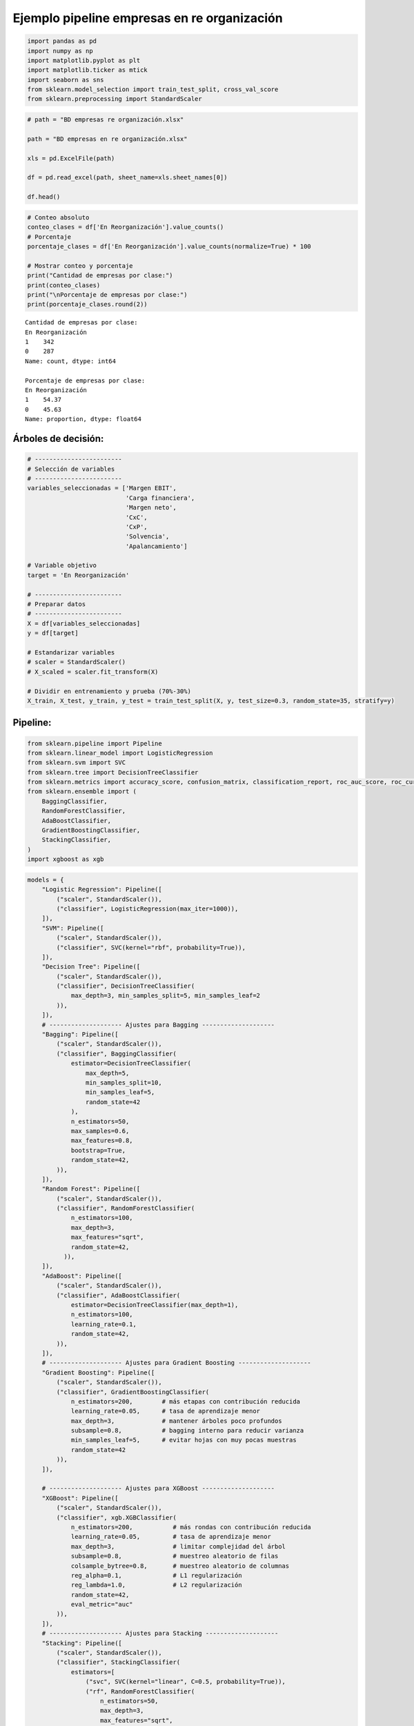 Ejemplo pipeline empresas en re organización
--------------------------------------------

.. code:: ipython3

    import pandas as pd
    import numpy as np
    import matplotlib.pyplot as plt
    import matplotlib.ticker as mtick
    import seaborn as sns
    from sklearn.model_selection import train_test_split, cross_val_score
    from sklearn.preprocessing import StandardScaler

.. code:: ipython3

    # path = "BD empresas re organización.xlsx"
    
    path = "BD empresas en re organización.xlsx"
    
    xls = pd.ExcelFile(path)
    
    df = pd.read_excel(path, sheet_name=xls.sheet_names[0])
    
    df.head()




.. raw:: html

    
      <div id="df-203cff4c-0308-473d-bd21-4a69d10d72a3" class="colab-df-container">
        <div>
    <style scoped>
        .dataframe tbody tr th:only-of-type {
            vertical-align: middle;
        }
    
        .dataframe tbody tr th {
            vertical-align: top;
        }
    
        .dataframe thead th {
            text-align: right;
        }
    </style>
    <table border="1" class="dataframe">
      <thead>
        <tr style="text-align: right;">
          <th></th>
          <th>Razón Social</th>
          <th>Margen EBIT</th>
          <th>Carga financiera</th>
          <th>Margen neto</th>
          <th>CxC</th>
          <th>CxP</th>
          <th>Solvencia</th>
          <th>Apalancamiento</th>
          <th>En Reorganización</th>
        </tr>
      </thead>
      <tbody>
        <tr>
          <th>0</th>
          <td>AACER SAS</td>
          <td>0.071690</td>
          <td>0.000000</td>
          <td>0.042876</td>
          <td>0.104095</td>
          <td>0.153192</td>
          <td>1.877078</td>
          <td>1.642505</td>
          <td>0</td>
        </tr>
        <tr>
          <th>1</th>
          <td>ABARROTES EL ROMPOY SAS</td>
          <td>0.017816</td>
          <td>0.000000</td>
          <td>0.010767</td>
          <td>0.018414</td>
          <td>0.000000</td>
          <td>0.000000</td>
          <td>0.865044</td>
          <td>0</td>
        </tr>
        <tr>
          <th>2</th>
          <td>ABASTECIMIENTOS INDUSTRIALES SAS</td>
          <td>0.144646</td>
          <td>0.054226</td>
          <td>0.059784</td>
          <td>0.227215</td>
          <td>0.025591</td>
          <td>1.077412</td>
          <td>1.272299</td>
          <td>0</td>
        </tr>
        <tr>
          <th>3</th>
          <td>ACME LEON PLASTICOS SAS</td>
          <td>0.004465</td>
          <td>0.000000</td>
          <td>-0.013995</td>
          <td>0.073186</td>
          <td>0.127866</td>
          <td>0.000000</td>
          <td>1.391645</td>
          <td>0</td>
        </tr>
        <tr>
          <th>4</th>
          <td>ADVANCED PRODUCTS COLOMBIA SAS</td>
          <td>0.141829</td>
          <td>0.050810</td>
          <td>0.053776</td>
          <td>0.398755</td>
          <td>0.147678</td>
          <td>0.675073</td>
          <td>2.118774</td>
          <td>0</td>
        </tr>
      </tbody>
    </table>
    </div>
        <div class="colab-df-buttons">
    
      <div class="colab-df-container">
        <button class="colab-df-convert" onclick="convertToInteractive('df-203cff4c-0308-473d-bd21-4a69d10d72a3')"
                title="Convert this dataframe to an interactive table."
                style="display:none;">
    
      <svg xmlns="http://www.w3.org/2000/svg" height="24px" viewBox="0 -960 960 960">
        <path d="M120-120v-720h720v720H120Zm60-500h600v-160H180v160Zm220 220h160v-160H400v160Zm0 220h160v-160H400v160ZM180-400h160v-160H180v160Zm440 0h160v-160H620v160ZM180-180h160v-160H180v160Zm440 0h160v-160H620v160Z"/>
      </svg>
        </button>
    
      <style>
        .colab-df-container {
          display:flex;
          gap: 12px;
        }
    
        .colab-df-convert {
          background-color: #E8F0FE;
          border: none;
          border-radius: 50%;
          cursor: pointer;
          display: none;
          fill: #1967D2;
          height: 32px;
          padding: 0 0 0 0;
          width: 32px;
        }
    
        .colab-df-convert:hover {
          background-color: #E2EBFA;
          box-shadow: 0px 1px 2px rgba(60, 64, 67, 0.3), 0px 1px 3px 1px rgba(60, 64, 67, 0.15);
          fill: #174EA6;
        }
    
        .colab-df-buttons div {
          margin-bottom: 4px;
        }
    
        [theme=dark] .colab-df-convert {
          background-color: #3B4455;
          fill: #D2E3FC;
        }
    
        [theme=dark] .colab-df-convert:hover {
          background-color: #434B5C;
          box-shadow: 0px 1px 3px 1px rgba(0, 0, 0, 0.15);
          filter: drop-shadow(0px 1px 2px rgba(0, 0, 0, 0.3));
          fill: #FFFFFF;
        }
      </style>
    
        <script>
          const buttonEl =
            document.querySelector('#df-203cff4c-0308-473d-bd21-4a69d10d72a3 button.colab-df-convert');
          buttonEl.style.display =
            google.colab.kernel.accessAllowed ? 'block' : 'none';
    
          async function convertToInteractive(key) {
            const element = document.querySelector('#df-203cff4c-0308-473d-bd21-4a69d10d72a3');
            const dataTable =
              await google.colab.kernel.invokeFunction('convertToInteractive',
                                                        [key], {});
            if (!dataTable) return;
    
            const docLinkHtml = 'Like what you see? Visit the ' +
              '<a target="_blank" href=https://colab.research.google.com/notebooks/data_table.ipynb>data table notebook</a>'
              + ' to learn more about interactive tables.';
            element.innerHTML = '';
            dataTable['output_type'] = 'display_data';
            await google.colab.output.renderOutput(dataTable, element);
            const docLink = document.createElement('div');
            docLink.innerHTML = docLinkHtml;
            element.appendChild(docLink);
          }
        </script>
      </div>
    
        </div>
      </div>
    



.. code:: ipython3

    # Conteo absoluto
    conteo_clases = df['En Reorganización'].value_counts()
    # Porcentaje
    porcentaje_clases = df['En Reorganización'].value_counts(normalize=True) * 100
    
    # Mostrar conteo y porcentaje
    print("Cantidad de empresas por clase:")
    print(conteo_clases)
    print("\nPorcentaje de empresas por clase:")
    print(porcentaje_clases.round(2))


.. parsed-literal::

    Cantidad de empresas por clase:
    En Reorganización
    1    342
    0    287
    Name: count, dtype: int64
    
    Porcentaje de empresas por clase:
    En Reorganización
    1    54.37
    0    45.63
    Name: proportion, dtype: float64
    

Árboles de decisión:
~~~~~~~~~~~~~~~~~~~~

.. code:: ipython3

    # ------------------------
    # Selección de variables
    # ------------------------
    variables_seleccionadas = ['Margen EBIT',
                               'Carga financiera',
                               'Margen neto',
                               'CxC',
                               'CxP',
                               'Solvencia',
                               'Apalancamiento']
    
    # Variable objetivo
    target = 'En Reorganización'
    
    # ------------------------
    # Preparar datos
    # ------------------------
    X = df[variables_seleccionadas]
    y = df[target]
    
    # Estandarizar variables
    # scaler = StandardScaler()
    # X_scaled = scaler.fit_transform(X)
    
    # Dividir en entrenamiento y prueba (70%-30%)
    X_train, X_test, y_train, y_test = train_test_split(X, y, test_size=0.3, random_state=35, stratify=y)

Pipeline:
~~~~~~~~~

.. code:: ipython3

    from sklearn.pipeline import Pipeline
    from sklearn.linear_model import LogisticRegression
    from sklearn.svm import SVC
    from sklearn.tree import DecisionTreeClassifier
    from sklearn.metrics import accuracy_score, confusion_matrix, classification_report, roc_auc_score, roc_curve
    from sklearn.ensemble import (
        BaggingClassifier,
        RandomForestClassifier,
        AdaBoostClassifier,
        GradientBoostingClassifier,
        StackingClassifier,
    )
    import xgboost as xgb

.. code:: ipython3

    models = {
        "Logistic Regression": Pipeline([
            ("scaler", StandardScaler()),
            ("classifier", LogisticRegression(max_iter=1000)),
        ]),
        "SVM": Pipeline([
            ("scaler", StandardScaler()),
            ("classifier", SVC(kernel="rbf", probability=True)),
        ]),
        "Decision Tree": Pipeline([
            ("scaler", StandardScaler()),
            ("classifier", DecisionTreeClassifier(
                max_depth=3, min_samples_split=5, min_samples_leaf=2
            )),
        ]),
        # -------------------- Ajustes para Bagging --------------------
        "Bagging": Pipeline([
            ("scaler", StandardScaler()),
            ("classifier", BaggingClassifier(
                estimator=DecisionTreeClassifier(
                    max_depth=5,
                    min_samples_split=10,
                    min_samples_leaf=5,
                    random_state=42
                ),
                n_estimators=50,
                max_samples=0.6,
                max_features=0.8,
                bootstrap=True,
                random_state=42,
            )),
        ]),
        "Random Forest": Pipeline([
            ("scaler", StandardScaler()),
            ("classifier", RandomForestClassifier(
                n_estimators=100,
                max_depth=3,
                max_features="sqrt",
                random_state=42,
              )),
        ]),
        "AdaBoost": Pipeline([
            ("scaler", StandardScaler()),
            ("classifier", AdaBoostClassifier(
                estimator=DecisionTreeClassifier(max_depth=1),
                n_estimators=100,
                learning_rate=0.1,
                random_state=42,
            )),
        ]),
        # -------------------- Ajustes para Gradient Boosting --------------------
        "Gradient Boosting": Pipeline([
            ("scaler", StandardScaler()),
            ("classifier", GradientBoostingClassifier(
                n_estimators=200,        # más etapas con contribución reducida
                learning_rate=0.05,      # tasa de aprendizaje menor
                max_depth=3,             # mantener árboles poco profundos
                subsample=0.8,           # bagging interno para reducir varianza
                min_samples_leaf=5,      # evitar hojas con muy pocas muestras
                random_state=42
            )),
        ]),
    
        # -------------------- Ajustes para XGBoost --------------------
        "XGBoost": Pipeline([
            ("scaler", StandardScaler()),
            ("classifier", xgb.XGBClassifier(
                n_estimators=200,           # más rondas con contribución reducida
                learning_rate=0.05,         # tasa de aprendizaje menor
                max_depth=3,                # limitar complejidad del árbol
                subsample=0.8,              # muestreo aleatorio de filas
                colsample_bytree=0.8,       # muestreo aleatorio de columnas
                reg_alpha=0.1,              # L1 regularización
                reg_lambda=1.0,             # L2 regularización
                random_state=42,
                eval_metric="auc"
            )),
        ]),
        # -------------------- Ajustes para Stacking --------------------
        "Stacking": Pipeline([
            ("scaler", StandardScaler()),
            ("classifier", StackingClassifier(
                estimators=[
                    ("svc", SVC(kernel="linear", C=0.5, probability=True)),
                    ("rf", RandomForestClassifier(
                        n_estimators=50,
                        max_depth=3,
                        max_features="sqrt",
                        random_state=42
                    )),
                    ("dt", DecisionTreeClassifier(
                        max_depth=3,
                        min_samples_leaf=5,
                        random_state=42
                    )),
                    ("log_reg", LogisticRegression(
                        penalty='l2',
                        C=0.1,
                        max_iter=1000,
                        solver='lbfgs'
                    )),
                ],
                final_estimator=LogisticRegression(
                    penalty='l2',
                    C=0.05,
                    max_iter=1000,
                    solver='lbfgs'
                ),
                cv=8,
            )),
        ]),
    }
    

.. code:: ipython3

    # Evaluar cada modelo
    accuracies = {}
    for name, pipeline in models.items():
        # Validación cruzada para obtener la media de la precisión
        cv_scores = cross_val_score(pipeline, X_train, y_train, cv=10, scoring="accuracy")
        mean_cv_score = cv_scores.mean()
    
        # Entrenar el modelo y predecir en el conjunto de prueba
        pipeline.fit(X_train, y_train)
        y_pred_train = pipeline.predict(X_train)
        y_pred = pipeline.predict(X_test)
    
        # Calcular la precisión en el conjunto de prueba
        test_accuracy = accuracy_score(y_test, y_pred)
    
        # Guardar las precisiones
        accuracies[name] = {
            "CV Accuracy": mean_cv_score,
            "Test Accuracy": test_accuracy,
            "Confusion Matrix": confusion_matrix(y_test, y_pred),
            "Classification Report - test": classification_report(y_test, y_pred),
            "Classification Report - train": classification_report(y_train, y_pred_train),
        }
    
    # Mostrar los resultados
    for model_name, metrics in accuracies.items():
        print(f"Model: {model_name}")
        print(f"Cross-Validation Accuracy: {metrics['CV Accuracy']:.2f}")
        print(f"Test Accuracy: {metrics['Test Accuracy']:.2f}")
        print("Confusion Matrix:")
        print(metrics["Confusion Matrix"])
        print("Classification Report - train:")
        print(metrics["Classification Report - train"])
        print("Classification Report - test:")
        print(metrics["Classification Report - test"])
        print("\n" + "-" * 40 + "\n")


.. parsed-literal::

    Model: Logistic Regression
    Cross-Validation Accuracy: 0.72
    Test Accuracy: 0.69
    Confusion Matrix:
    [[62 24]
     [35 68]]
    Classification Report - train:
                  precision    recall  f1-score   support
    
               0       0.69      0.76      0.72       201
               1       0.78      0.72      0.75       239
    
        accuracy                           0.73       440
       macro avg       0.73      0.74      0.73       440
    weighted avg       0.74      0.73      0.73       440
    
    Classification Report - test:
                  precision    recall  f1-score   support
    
               0       0.64      0.72      0.68        86
               1       0.74      0.66      0.70       103
    
        accuracy                           0.69       189
       macro avg       0.69      0.69      0.69       189
    weighted avg       0.69      0.69      0.69       189
    
    
    ----------------------------------------
    
    Model: SVM
    Cross-Validation Accuracy: 0.78
    Test Accuracy: 0.77
    Confusion Matrix:
    [[71 15]
     [29 74]]
    Classification Report - train:
                  precision    recall  f1-score   support
    
               0       0.72      0.87      0.79       201
               1       0.87      0.72      0.79       239
    
        accuracy                           0.79       440
       macro avg       0.80      0.80      0.79       440
    weighted avg       0.80      0.79      0.79       440
    
    Classification Report - test:
                  precision    recall  f1-score   support
    
               0       0.71      0.83      0.76        86
               1       0.83      0.72      0.77       103
    
        accuracy                           0.77       189
       macro avg       0.77      0.77      0.77       189
    weighted avg       0.78      0.77      0.77       189
    
    
    ----------------------------------------
    
    Model: Decision Tree
    Cross-Validation Accuracy: 0.79
    Test Accuracy: 0.78
    Confusion Matrix:
    [[83  3]
     [39 64]]
    Classification Report - train:
                  precision    recall  f1-score   support
    
               0       0.70      0.99      0.82       201
               1       0.98      0.64      0.78       239
    
        accuracy                           0.80       440
       macro avg       0.84      0.81      0.80       440
    weighted avg       0.85      0.80      0.80       440
    
    Classification Report - test:
                  precision    recall  f1-score   support
    
               0       0.68      0.97      0.80        86
               1       0.96      0.62      0.75       103
    
        accuracy                           0.78       189
       macro avg       0.82      0.79      0.78       189
    weighted avg       0.83      0.78      0.77       189
    
    
    ----------------------------------------
    
    Model: Bagging
    Cross-Validation Accuracy: 0.81
    Test Accuracy: 0.80
    Confusion Matrix:
    [[75 11]
     [26 77]]
    Classification Report - train:
                  precision    recall  f1-score   support
    
               0       0.78      0.96      0.86       201
               1       0.95      0.77      0.85       239
    
        accuracy                           0.86       440
       macro avg       0.87      0.86      0.86       440
    weighted avg       0.87      0.86      0.86       440
    
    Classification Report - test:
                  precision    recall  f1-score   support
    
               0       0.74      0.87      0.80        86
               1       0.88      0.75      0.81       103
    
        accuracy                           0.80       189
       macro avg       0.81      0.81      0.80       189
    weighted avg       0.81      0.80      0.80       189
    
    
    ----------------------------------------
    
    Model: Random Forest
    Cross-Validation Accuracy: 0.80
    Test Accuracy: 0.80
    Confusion Matrix:
    [[78  8]
     [30 73]]
    Classification Report - train:
                  precision    recall  f1-score   support
    
               0       0.74      0.96      0.83       201
               1       0.96      0.71      0.82       239
    
        accuracy                           0.82       440
       macro avg       0.85      0.84      0.82       440
    weighted avg       0.86      0.82      0.82       440
    
    Classification Report - test:
                  precision    recall  f1-score   support
    
               0       0.72      0.91      0.80        86
               1       0.90      0.71      0.79       103
    
        accuracy                           0.80       189
       macro avg       0.81      0.81      0.80       189
    weighted avg       0.82      0.80      0.80       189
    
    
    ----------------------------------------
    
    Model: AdaBoost
    Cross-Validation Accuracy: 0.80
    Test Accuracy: 0.80
    Confusion Matrix:
    [[83  3]
     [35 68]]
    Classification Report - train:
                  precision    recall  f1-score   support
    
               0       0.73      0.99      0.84       201
               1       0.99      0.69      0.81       239
    
        accuracy                           0.82       440
       macro avg       0.86      0.84      0.82       440
    weighted avg       0.87      0.82      0.82       440
    
    Classification Report - test:
                  precision    recall  f1-score   support
    
               0       0.70      0.97      0.81        86
               1       0.96      0.66      0.78       103
    
        accuracy                           0.80       189
       macro avg       0.83      0.81      0.80       189
    weighted avg       0.84      0.80      0.80       189
    
    
    ----------------------------------------
    
    Model: Gradient Boosting
    Cross-Validation Accuracy: 0.82
    Test Accuracy: 0.84
    Confusion Matrix:
    [[74 12]
     [18 85]]
    Classification Report - train:
                  precision    recall  f1-score   support
    
               0       0.96      0.99      0.97       201
               1       0.99      0.96      0.97       239
    
        accuracy                           0.97       440
       macro avg       0.97      0.97      0.97       440
    weighted avg       0.97      0.97      0.97       440
    
    Classification Report - test:
                  precision    recall  f1-score   support
    
               0       0.80      0.86      0.83        86
               1       0.88      0.83      0.85       103
    
        accuracy                           0.84       189
       macro avg       0.84      0.84      0.84       189
    weighted avg       0.84      0.84      0.84       189
    
    
    ----------------------------------------
    
    Model: XGBoost
    Cross-Validation Accuracy: 0.83
    Test Accuracy: 0.85
    Confusion Matrix:
    [[76 10]
     [19 84]]
    Classification Report - train:
                  precision    recall  f1-score   support
    
               0       0.88      0.98      0.92       201
               1       0.98      0.89      0.93       239
    
        accuracy                           0.93       440
       macro avg       0.93      0.93      0.93       440
    weighted avg       0.93      0.93      0.93       440
    
    Classification Report - test:
                  precision    recall  f1-score   support
    
               0       0.80      0.88      0.84        86
               1       0.89      0.82      0.85       103
    
        accuracy                           0.85       189
       macro avg       0.85      0.85      0.85       189
    weighted avg       0.85      0.85      0.85       189
    
    
    ----------------------------------------
    
    Model: Stacking
    Cross-Validation Accuracy: 0.79
    Test Accuracy: 0.79
    Confusion Matrix:
    [[80  6]
     [33 70]]
    Classification Report - train:
                  precision    recall  f1-score   support
    
               0       0.72      0.95      0.82       201
               1       0.94      0.69      0.80       239
    
        accuracy                           0.81       440
       macro avg       0.83      0.82      0.81       440
    weighted avg       0.84      0.81      0.81       440
    
    Classification Report - test:
                  precision    recall  f1-score   support
    
               0       0.71      0.93      0.80        86
               1       0.92      0.68      0.78       103
    
        accuracy                           0.79       189
       macro avg       0.81      0.80      0.79       189
    weighted avg       0.82      0.79      0.79       189
    
    
    ----------------------------------------
    
    

=================== ============== ============= ==== =============
Modelo              Train Accuracy Test Accuracy Gap  ¿Overfitting?
=================== ============== ============= ==== =============
Logistic Regression 0.73           0.69          0.04 No
SVM                 0.79           0.77          0.02 No
Decision Tree       0.80           0.78          0.02 No
Bagging             0.86           0.80          0.06 Sí
Random Forest       0.82           0.80          0.02 No
AdaBoost            0.82           0.80          0.02 No
Gradient Boosting   0.97           0.84          0.13 Sí
XGBoost             0.93           0.85          0.08 Sí
Stacking            0.81           0.79          0.02 No
=================== ============== ============= ==== =============

Extraer el mejor modelo:
~~~~~~~~~~~~~~~~~~~~~~~~

.. code:: ipython3

    XGBoost = models["XGBoost"]
    XGBoost.fit(X_train, y_train)




.. raw:: html

    <style>#sk-container-id-1 {
      /* Definition of color scheme common for light and dark mode */
      --sklearn-color-text: #000;
      --sklearn-color-text-muted: #666;
      --sklearn-color-line: gray;
      /* Definition of color scheme for unfitted estimators */
      --sklearn-color-unfitted-level-0: #fff5e6;
      --sklearn-color-unfitted-level-1: #f6e4d2;
      --sklearn-color-unfitted-level-2: #ffe0b3;
      --sklearn-color-unfitted-level-3: chocolate;
      /* Definition of color scheme for fitted estimators */
      --sklearn-color-fitted-level-0: #f0f8ff;
      --sklearn-color-fitted-level-1: #d4ebff;
      --sklearn-color-fitted-level-2: #b3dbfd;
      --sklearn-color-fitted-level-3: cornflowerblue;
    
      /* Specific color for light theme */
      --sklearn-color-text-on-default-background: var(--sg-text-color, var(--theme-code-foreground, var(--jp-content-font-color1, black)));
      --sklearn-color-background: var(--sg-background-color, var(--theme-background, var(--jp-layout-color0, white)));
      --sklearn-color-border-box: var(--sg-text-color, var(--theme-code-foreground, var(--jp-content-font-color1, black)));
      --sklearn-color-icon: #696969;
    
      @media (prefers-color-scheme: dark) {
        /* Redefinition of color scheme for dark theme */
        --sklearn-color-text-on-default-background: var(--sg-text-color, var(--theme-code-foreground, var(--jp-content-font-color1, white)));
        --sklearn-color-background: var(--sg-background-color, var(--theme-background, var(--jp-layout-color0, #111)));
        --sklearn-color-border-box: var(--sg-text-color, var(--theme-code-foreground, var(--jp-content-font-color1, white)));
        --sklearn-color-icon: #878787;
      }
    }
    
    #sk-container-id-1 {
      color: var(--sklearn-color-text);
    }
    
    #sk-container-id-1 pre {
      padding: 0;
    }
    
    #sk-container-id-1 input.sk-hidden--visually {
      border: 0;
      clip: rect(1px 1px 1px 1px);
      clip: rect(1px, 1px, 1px, 1px);
      height: 1px;
      margin: -1px;
      overflow: hidden;
      padding: 0;
      position: absolute;
      width: 1px;
    }
    
    #sk-container-id-1 div.sk-dashed-wrapped {
      border: 1px dashed var(--sklearn-color-line);
      margin: 0 0.4em 0.5em 0.4em;
      box-sizing: border-box;
      padding-bottom: 0.4em;
      background-color: var(--sklearn-color-background);
    }
    
    #sk-container-id-1 div.sk-container {
      /* jupyter's `normalize.less` sets `[hidden] { display: none; }`
         but bootstrap.min.css set `[hidden] { display: none !important; }`
         so we also need the `!important` here to be able to override the
         default hidden behavior on the sphinx rendered scikit-learn.org.
         See: https://github.com/scikit-learn/scikit-learn/issues/21755 */
      display: inline-block !important;
      position: relative;
    }
    
    #sk-container-id-1 div.sk-text-repr-fallback {
      display: none;
    }
    
    div.sk-parallel-item,
    div.sk-serial,
    div.sk-item {
      /* draw centered vertical line to link estimators */
      background-image: linear-gradient(var(--sklearn-color-text-on-default-background), var(--sklearn-color-text-on-default-background));
      background-size: 2px 100%;
      background-repeat: no-repeat;
      background-position: center center;
    }
    
    /* Parallel-specific style estimator block */
    
    #sk-container-id-1 div.sk-parallel-item::after {
      content: "";
      width: 100%;
      border-bottom: 2px solid var(--sklearn-color-text-on-default-background);
      flex-grow: 1;
    }
    
    #sk-container-id-1 div.sk-parallel {
      display: flex;
      align-items: stretch;
      justify-content: center;
      background-color: var(--sklearn-color-background);
      position: relative;
    }
    
    #sk-container-id-1 div.sk-parallel-item {
      display: flex;
      flex-direction: column;
    }
    
    #sk-container-id-1 div.sk-parallel-item:first-child::after {
      align-self: flex-end;
      width: 50%;
    }
    
    #sk-container-id-1 div.sk-parallel-item:last-child::after {
      align-self: flex-start;
      width: 50%;
    }
    
    #sk-container-id-1 div.sk-parallel-item:only-child::after {
      width: 0;
    }
    
    /* Serial-specific style estimator block */
    
    #sk-container-id-1 div.sk-serial {
      display: flex;
      flex-direction: column;
      align-items: center;
      background-color: var(--sklearn-color-background);
      padding-right: 1em;
      padding-left: 1em;
    }
    
    
    /* Toggleable style: style used for estimator/Pipeline/ColumnTransformer box that is
    clickable and can be expanded/collapsed.
    - Pipeline and ColumnTransformer use this feature and define the default style
    - Estimators will overwrite some part of the style using the `sk-estimator` class
    */
    
    /* Pipeline and ColumnTransformer style (default) */
    
    #sk-container-id-1 div.sk-toggleable {
      /* Default theme specific background. It is overwritten whether we have a
      specific estimator or a Pipeline/ColumnTransformer */
      background-color: var(--sklearn-color-background);
    }
    
    /* Toggleable label */
    #sk-container-id-1 label.sk-toggleable__label {
      cursor: pointer;
      display: flex;
      width: 100%;
      margin-bottom: 0;
      padding: 0.5em;
      box-sizing: border-box;
      text-align: center;
      align-items: start;
      justify-content: space-between;
      gap: 0.5em;
    }
    
    #sk-container-id-1 label.sk-toggleable__label .caption {
      font-size: 0.6rem;
      font-weight: lighter;
      color: var(--sklearn-color-text-muted);
    }
    
    #sk-container-id-1 label.sk-toggleable__label-arrow:before {
      /* Arrow on the left of the label */
      content: "▸";
      float: left;
      margin-right: 0.25em;
      color: var(--sklearn-color-icon);
    }
    
    #sk-container-id-1 label.sk-toggleable__label-arrow:hover:before {
      color: var(--sklearn-color-text);
    }
    
    /* Toggleable content - dropdown */
    
    #sk-container-id-1 div.sk-toggleable__content {
      max-height: 0;
      max-width: 0;
      overflow: hidden;
      text-align: left;
      /* unfitted */
      background-color: var(--sklearn-color-unfitted-level-0);
    }
    
    #sk-container-id-1 div.sk-toggleable__content.fitted {
      /* fitted */
      background-color: var(--sklearn-color-fitted-level-0);
    }
    
    #sk-container-id-1 div.sk-toggleable__content pre {
      margin: 0.2em;
      border-radius: 0.25em;
      color: var(--sklearn-color-text);
      /* unfitted */
      background-color: var(--sklearn-color-unfitted-level-0);
    }
    
    #sk-container-id-1 div.sk-toggleable__content.fitted pre {
      /* unfitted */
      background-color: var(--sklearn-color-fitted-level-0);
    }
    
    #sk-container-id-1 input.sk-toggleable__control:checked~div.sk-toggleable__content {
      /* Expand drop-down */
      max-height: 200px;
      max-width: 100%;
      overflow: auto;
    }
    
    #sk-container-id-1 input.sk-toggleable__control:checked~label.sk-toggleable__label-arrow:before {
      content: "▾";
    }
    
    /* Pipeline/ColumnTransformer-specific style */
    
    #sk-container-id-1 div.sk-label input.sk-toggleable__control:checked~label.sk-toggleable__label {
      color: var(--sklearn-color-text);
      background-color: var(--sklearn-color-unfitted-level-2);
    }
    
    #sk-container-id-1 div.sk-label.fitted input.sk-toggleable__control:checked~label.sk-toggleable__label {
      background-color: var(--sklearn-color-fitted-level-2);
    }
    
    /* Estimator-specific style */
    
    /* Colorize estimator box */
    #sk-container-id-1 div.sk-estimator input.sk-toggleable__control:checked~label.sk-toggleable__label {
      /* unfitted */
      background-color: var(--sklearn-color-unfitted-level-2);
    }
    
    #sk-container-id-1 div.sk-estimator.fitted input.sk-toggleable__control:checked~label.sk-toggleable__label {
      /* fitted */
      background-color: var(--sklearn-color-fitted-level-2);
    }
    
    #sk-container-id-1 div.sk-label label.sk-toggleable__label,
    #sk-container-id-1 div.sk-label label {
      /* The background is the default theme color */
      color: var(--sklearn-color-text-on-default-background);
    }
    
    /* On hover, darken the color of the background */
    #sk-container-id-1 div.sk-label:hover label.sk-toggleable__label {
      color: var(--sklearn-color-text);
      background-color: var(--sklearn-color-unfitted-level-2);
    }
    
    /* Label box, darken color on hover, fitted */
    #sk-container-id-1 div.sk-label.fitted:hover label.sk-toggleable__label.fitted {
      color: var(--sklearn-color-text);
      background-color: var(--sklearn-color-fitted-level-2);
    }
    
    /* Estimator label */
    
    #sk-container-id-1 div.sk-label label {
      font-family: monospace;
      font-weight: bold;
      display: inline-block;
      line-height: 1.2em;
    }
    
    #sk-container-id-1 div.sk-label-container {
      text-align: center;
    }
    
    /* Estimator-specific */
    #sk-container-id-1 div.sk-estimator {
      font-family: monospace;
      border: 1px dotted var(--sklearn-color-border-box);
      border-radius: 0.25em;
      box-sizing: border-box;
      margin-bottom: 0.5em;
      /* unfitted */
      background-color: var(--sklearn-color-unfitted-level-0);
    }
    
    #sk-container-id-1 div.sk-estimator.fitted {
      /* fitted */
      background-color: var(--sklearn-color-fitted-level-0);
    }
    
    /* on hover */
    #sk-container-id-1 div.sk-estimator:hover {
      /* unfitted */
      background-color: var(--sklearn-color-unfitted-level-2);
    }
    
    #sk-container-id-1 div.sk-estimator.fitted:hover {
      /* fitted */
      background-color: var(--sklearn-color-fitted-level-2);
    }
    
    /* Specification for estimator info (e.g. "i" and "?") */
    
    /* Common style for "i" and "?" */
    
    .sk-estimator-doc-link,
    a:link.sk-estimator-doc-link,
    a:visited.sk-estimator-doc-link {
      float: right;
      font-size: smaller;
      line-height: 1em;
      font-family: monospace;
      background-color: var(--sklearn-color-background);
      border-radius: 1em;
      height: 1em;
      width: 1em;
      text-decoration: none !important;
      margin-left: 0.5em;
      text-align: center;
      /* unfitted */
      border: var(--sklearn-color-unfitted-level-1) 1pt solid;
      color: var(--sklearn-color-unfitted-level-1);
    }
    
    .sk-estimator-doc-link.fitted,
    a:link.sk-estimator-doc-link.fitted,
    a:visited.sk-estimator-doc-link.fitted {
      /* fitted */
      border: var(--sklearn-color-fitted-level-1) 1pt solid;
      color: var(--sklearn-color-fitted-level-1);
    }
    
    /* On hover */
    div.sk-estimator:hover .sk-estimator-doc-link:hover,
    .sk-estimator-doc-link:hover,
    div.sk-label-container:hover .sk-estimator-doc-link:hover,
    .sk-estimator-doc-link:hover {
      /* unfitted */
      background-color: var(--sklearn-color-unfitted-level-3);
      color: var(--sklearn-color-background);
      text-decoration: none;
    }
    
    div.sk-estimator.fitted:hover .sk-estimator-doc-link.fitted:hover,
    .sk-estimator-doc-link.fitted:hover,
    div.sk-label-container:hover .sk-estimator-doc-link.fitted:hover,
    .sk-estimator-doc-link.fitted:hover {
      /* fitted */
      background-color: var(--sklearn-color-fitted-level-3);
      color: var(--sklearn-color-background);
      text-decoration: none;
    }
    
    /* Span, style for the box shown on hovering the info icon */
    .sk-estimator-doc-link span {
      display: none;
      z-index: 9999;
      position: relative;
      font-weight: normal;
      right: .2ex;
      padding: .5ex;
      margin: .5ex;
      width: min-content;
      min-width: 20ex;
      max-width: 50ex;
      color: var(--sklearn-color-text);
      box-shadow: 2pt 2pt 4pt #999;
      /* unfitted */
      background: var(--sklearn-color-unfitted-level-0);
      border: .5pt solid var(--sklearn-color-unfitted-level-3);
    }
    
    .sk-estimator-doc-link.fitted span {
      /* fitted */
      background: var(--sklearn-color-fitted-level-0);
      border: var(--sklearn-color-fitted-level-3);
    }
    
    .sk-estimator-doc-link:hover span {
      display: block;
    }
    
    /* "?"-specific style due to the `<a>` HTML tag */
    
    #sk-container-id-1 a.estimator_doc_link {
      float: right;
      font-size: 1rem;
      line-height: 1em;
      font-family: monospace;
      background-color: var(--sklearn-color-background);
      border-radius: 1rem;
      height: 1rem;
      width: 1rem;
      text-decoration: none;
      /* unfitted */
      color: var(--sklearn-color-unfitted-level-1);
      border: var(--sklearn-color-unfitted-level-1) 1pt solid;
    }
    
    #sk-container-id-1 a.estimator_doc_link.fitted {
      /* fitted */
      border: var(--sklearn-color-fitted-level-1) 1pt solid;
      color: var(--sklearn-color-fitted-level-1);
    }
    
    /* On hover */
    #sk-container-id-1 a.estimator_doc_link:hover {
      /* unfitted */
      background-color: var(--sklearn-color-unfitted-level-3);
      color: var(--sklearn-color-background);
      text-decoration: none;
    }
    
    #sk-container-id-1 a.estimator_doc_link.fitted:hover {
      /* fitted */
      background-color: var(--sklearn-color-fitted-level-3);
    }
    </style><div id="sk-container-id-1" class="sk-top-container"><div class="sk-text-repr-fallback"><pre>Pipeline(steps=[(&#x27;scaler&#x27;, StandardScaler()),
                    (&#x27;classifier&#x27;,
                     XGBClassifier(base_score=None, booster=None, callbacks=None,
                                   colsample_bylevel=None, colsample_bynode=None,
                                   colsample_bytree=0.8, device=None,
                                   early_stopping_rounds=None,
                                   enable_categorical=False, eval_metric=&#x27;auc&#x27;,
                                   feature_types=None, feature_weights=None,
                                   gamma=None, grow_policy=None,
                                   importance_type=None,
                                   interaction_constraints=None, learning_rate=0.05,
                                   max_bin=None, max_cat_threshold=None,
                                   max_cat_to_onehot=None, max_delta_step=None,
                                   max_depth=3, max_leaves=None,
                                   min_child_weight=None, missing=nan,
                                   monotone_constraints=None, multi_strategy=None,
                                   n_estimators=200, n_jobs=None,
                                   num_parallel_tree=None, ...))])</pre><b>In a Jupyter environment, please rerun this cell to show the HTML representation or trust the notebook. <br />On GitHub, the HTML representation is unable to render, please try loading this page with nbviewer.org.</b></div><div class="sk-container" hidden><div class="sk-item sk-dashed-wrapped"><div class="sk-label-container"><div class="sk-label fitted sk-toggleable"><input class="sk-toggleable__control sk-hidden--visually" id="sk-estimator-id-1" type="checkbox" ><label for="sk-estimator-id-1" class="sk-toggleable__label fitted sk-toggleable__label-arrow"><div><div>Pipeline</div></div><div><a class="sk-estimator-doc-link fitted" rel="noreferrer" target="_blank" href="https://scikit-learn.org/1.6/modules/generated/sklearn.pipeline.Pipeline.html">?<span>Documentation for Pipeline</span></a><span class="sk-estimator-doc-link fitted">i<span>Fitted</span></span></div></label><div class="sk-toggleable__content fitted"><pre>Pipeline(steps=[(&#x27;scaler&#x27;, StandardScaler()),
                    (&#x27;classifier&#x27;,
                     XGBClassifier(base_score=None, booster=None, callbacks=None,
                                   colsample_bylevel=None, colsample_bynode=None,
                                   colsample_bytree=0.8, device=None,
                                   early_stopping_rounds=None,
                                   enable_categorical=False, eval_metric=&#x27;auc&#x27;,
                                   feature_types=None, feature_weights=None,
                                   gamma=None, grow_policy=None,
                                   importance_type=None,
                                   interaction_constraints=None, learning_rate=0.05,
                                   max_bin=None, max_cat_threshold=None,
                                   max_cat_to_onehot=None, max_delta_step=None,
                                   max_depth=3, max_leaves=None,
                                   min_child_weight=None, missing=nan,
                                   monotone_constraints=None, multi_strategy=None,
                                   n_estimators=200, n_jobs=None,
                                   num_parallel_tree=None, ...))])</pre></div> </div></div><div class="sk-serial"><div class="sk-item"><div class="sk-estimator fitted sk-toggleable"><input class="sk-toggleable__control sk-hidden--visually" id="sk-estimator-id-2" type="checkbox" ><label for="sk-estimator-id-2" class="sk-toggleable__label fitted sk-toggleable__label-arrow"><div><div>StandardScaler</div></div><div><a class="sk-estimator-doc-link fitted" rel="noreferrer" target="_blank" href="https://scikit-learn.org/1.6/modules/generated/sklearn.preprocessing.StandardScaler.html">?<span>Documentation for StandardScaler</span></a></div></label><div class="sk-toggleable__content fitted"><pre>StandardScaler()</pre></div> </div></div><div class="sk-item"><div class="sk-estimator fitted sk-toggleable"><input class="sk-toggleable__control sk-hidden--visually" id="sk-estimator-id-3" type="checkbox" ><label for="sk-estimator-id-3" class="sk-toggleable__label fitted sk-toggleable__label-arrow"><div><div>XGBClassifier</div></div><div><a class="sk-estimator-doc-link fitted" rel="noreferrer" target="_blank" href="https://xgboost.readthedocs.io/en/release_3.0.0/python/python_api.html#xgboost.XGBClassifier">?<span>Documentation for XGBClassifier</span></a></div></label><div class="sk-toggleable__content fitted"><pre>XGBClassifier(base_score=None, booster=None, callbacks=None,
                  colsample_bylevel=None, colsample_bynode=None,
                  colsample_bytree=0.8, device=None, early_stopping_rounds=None,
                  enable_categorical=False, eval_metric=&#x27;auc&#x27;, feature_types=None,
                  feature_weights=None, gamma=None, grow_policy=None,
                  importance_type=None, interaction_constraints=None,
                  learning_rate=0.05, max_bin=None, max_cat_threshold=None,
                  max_cat_to_onehot=None, max_delta_step=None, max_depth=3,
                  max_leaves=None, min_child_weight=None, missing=nan,
                  monotone_constraints=None, multi_strategy=None, n_estimators=200,
                  n_jobs=None, num_parallel_tree=None, ...)</pre></div> </div></div></div></div></div></div>



.. code:: ipython3

    y_pred_train = XGBoost.predict(X_train)
    y_prob_train = XGBoost.predict_proba(X_train)[:, 1]
    
    y_pred = XGBoost.predict(X_test)
    y_prob = XGBoost.predict_proba(X_test)[:, 1]
    
    # ------------------------
    # Evaluación del modelo
    # ------------------------
    cm_train = confusion_matrix(y_train, y_pred_train, labels=[0,1])
    cm_df_train = pd.DataFrame(cm_train, index=["Real 0", "Real 1"], columns=["Predicho 0", "Predicho 1"])
    
    plt.figure(figsize=(5.2,4.2))
    sns.heatmap(cm_train, annot=True, fmt="d", cbar=True, linewidths=.5, cmap="coolwarm")
    plt.title("Matriz de confusión - train")
    plt.xlabel("Predicho"); plt.ylabel("Real")
    plt.tight_layout()
    plt.show()
    
    cm = confusion_matrix(y_test, y_pred, labels=[0,1])
    cm_df = pd.DataFrame(cm, index=["Real 0", "Real 1"], columns=["Predicho 0", "Predicho 1"])
    
    plt.figure(figsize=(5.2,4.2))
    sns.heatmap(cm_df, annot=True, fmt="d", cbar=True, linewidths=.5, cmap="coolwarm")
    plt.title("Matriz de confusión - Test")
    plt.xlabel("Predicho"); plt.ylabel("Real")
    plt.tight_layout()
    plt.show()



.. image:: output_13_0.png



.. image:: output_13_1.png


.. code:: ipython3

    print("\n=== Reporte de Clasificación - train ===")
    print(classification_report(y_train, y_pred_train))
    
    print("\n=== Reporte de Clasificación - test ===")
    print(classification_report(y_test, y_pred))


.. parsed-literal::

    
    === Reporte de Clasificación - train ===
                  precision    recall  f1-score   support
    
               0       0.88      0.98      0.92       201
               1       0.98      0.89      0.93       239
    
        accuracy                           0.93       440
       macro avg       0.93      0.93      0.93       440
    weighted avg       0.93      0.93      0.93       440
    
    
    === Reporte de Clasificación - test ===
                  precision    recall  f1-score   support
    
               0       0.80      0.88      0.84        86
               1       0.89      0.82      0.85       103
    
        accuracy                           0.85       189
       macro avg       0.85      0.85      0.85       189
    weighted avg       0.85      0.85      0.85       189
    
    

.. code:: ipython3

    # ============================
    # ROC AUC Score
    # ============================
    auc_train = roc_auc_score(y_train, y_prob_train)
    auc_test = roc_auc_score(y_test, y_prob)
    
    print(f"ROC AUC - Train: {auc_train:.3f}")
    print(f"ROC AUC - Test : {auc_test:.3f}")
    
    # ============================
    # Curva ROC (Train y Test)
    # ============================
    fpr_train, tpr_train, _ = roc_curve(y_train, y_prob_train)
    fpr_test, tpr_test, _ = roc_curve(y_test, y_prob)
    
    plt.figure(figsize=(8, 6))
    plt.plot(fpr_train, tpr_train, label=f'Train (AUC = {auc_train:.2f})', color='blue')
    plt.plot(fpr_test, tpr_test, label=f'Test  (AUC = {auc_test:.2f})', color='orange')
    plt.plot([0, 1], [0, 1], 'k--', label='Azar')
    plt.xlabel("False Positive Rate")
    plt.ylabel("True Positive Rate")
    plt.title("Curva ROC - Train y Test")
    plt.legend(loc="lower right")
    plt.grid(True)
    plt.tight_layout()
    plt.show()


.. parsed-literal::

    ROC AUC - Train: 0.991
    ROC AUC - Test : 0.910
    


.. image:: output_15_1.png

